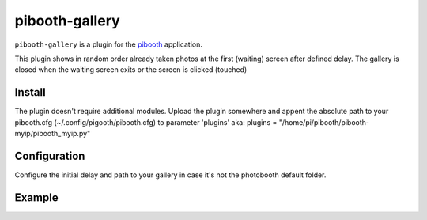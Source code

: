 
==============
pibooth-gallery
==============

|PythonVersions|

``pibooth-gallery`` is a plugin for the `pibooth`_ application.

This plugin shows in random order already taken photos at the first (waiting) screen after defined delay.
The gallery is closed when the waiting screen exits or the screen is clicked (touched)

Install
-------

The plugin doesn't require additional modules.
Upload the plugin somewhere and appent the absolute path to your pibooth.cfg (~/.config/pigooth/pibooth.cfg) to parameter 'plugins'
aka: plugins = "/home/pi/pibooth/pibooth-myip/pibooth_myip.py"

Configuration
-------------

Configure the initial delay and path to your gallery in case it's not the photobooth default folder.

Example
-------


.. --- Links ------------------------------------------------------------------

.. _`pibooth`: https://pypi.org/project/pibooth

.. |PythonVersions| image:: https://img.shields.io/badge/python-3.6+-red.svg
   :target: https://www.python.org/downloads
   :alt: Python 3.6+
